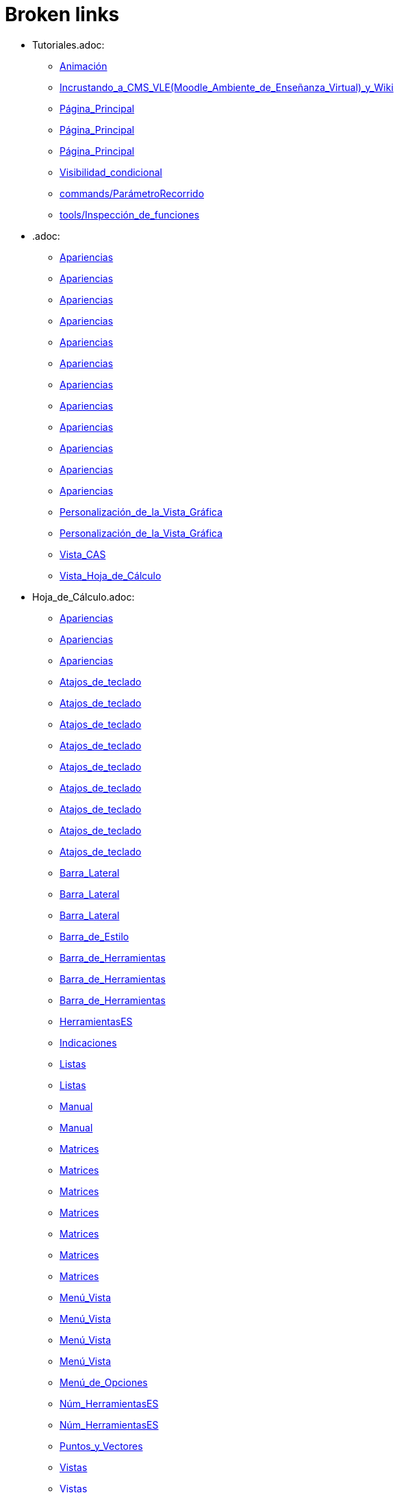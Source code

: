 = Broken links

* Tutoriales.adoc:
 
 ** xref:Animación.adoc[Animación]
 ** xref:Incrustando_a_CMS_VLE_(Moodle_Ambiente_de_Enseñanza_Virtual)_y_Wiki.adoc[Incrustando_a_CMS_VLE_(Moodle_Ambiente_de_Enseñanza_Virtual)_y_Wiki]
 ** xref:Página_Principal.adoc[Página_Principal]
 ** xref:Página_Principal.adoc[Página_Principal]
 ** xref:Página_Principal.adoc[Página_Principal]
 ** xref:Visibilidad_condicional.adoc[Visibilidad_condicional]
 ** xref:commands/ParámetroRecorrido.adoc[commands/ParámetroRecorrido]
 ** xref:tools/Inspección_de_funciones.adoc[tools/Inspección_de_funciones]
* .adoc:
 
 ** xref:Apariencias.adoc[Apariencias]
 ** xref:Apariencias.adoc[Apariencias]
 ** xref:Apariencias.adoc[Apariencias]
 ** xref:Apariencias.adoc[Apariencias]
 ** xref:Apariencias.adoc[Apariencias]
 ** xref:Apariencias.adoc[Apariencias]
 ** xref:Apariencias.adoc[Apariencias]
 ** xref:Apariencias.adoc[Apariencias]
 ** xref:Apariencias.adoc[Apariencias]
 ** xref:Apariencias.adoc[Apariencias]
 ** xref:Apariencias.adoc[Apariencias]
 ** xref:Apariencias.adoc[Apariencias]
 ** xref:Personalización_de_la_Vista_Gráfica.adoc[Personalización_de_la_Vista_Gráfica]
 ** xref:Personalización_de_la_Vista_Gráfica.adoc[Personalización_de_la_Vista_Gráfica]
 ** xref:Vista_CAS.adoc[Vista_CAS]
 ** xref:Vista_Hoja_de_Cálculo.adoc[Vista_Hoja_de_Cálculo]
* Hoja_de_Cálculo.adoc:
 
 ** xref:Apariencias.adoc[Apariencias]
 ** xref:Apariencias.adoc[Apariencias]
 ** xref:Apariencias.adoc[Apariencias]
 ** xref:Atajos_de_teclado.adoc[Atajos_de_teclado]
 ** xref:Atajos_de_teclado.adoc[Atajos_de_teclado]
 ** xref:Atajos_de_teclado.adoc[Atajos_de_teclado]
 ** xref:Atajos_de_teclado.adoc[Atajos_de_teclado]
 ** xref:Atajos_de_teclado.adoc[Atajos_de_teclado]
 ** xref:Atajos_de_teclado.adoc[Atajos_de_teclado]
 ** xref:Atajos_de_teclado.adoc[Atajos_de_teclado]
 ** xref:Atajos_de_teclado.adoc[Atajos_de_teclado]
 ** xref:Atajos_de_teclado.adoc[Atajos_de_teclado]
 ** xref:Barra_Lateral.adoc[Barra_Lateral]
 ** xref:Barra_Lateral.adoc[Barra_Lateral]
 ** xref:Barra_Lateral.adoc[Barra_Lateral]
 ** xref:Barra_de_Estilo.adoc[Barra_de_Estilo]
 ** xref:Barra_de_Herramientas.adoc[Barra_de_Herramientas]
 ** xref:Barra_de_Herramientas.adoc[Barra_de_Herramientas]
 ** xref:Barra_de_Herramientas.adoc[Barra_de_Herramientas]
 ** xref:HerramientasES.adoc[HerramientasES]
 ** xref:Indicaciones.adoc[Indicaciones]
 ** xref:Listas.adoc[Listas]
 ** xref:Listas.adoc[Listas]
 ** xref:Manual.adoc[Manual]
 ** xref:Manual.adoc[Manual]
 ** xref:Matrices.adoc[Matrices]
 ** xref:Matrices.adoc[Matrices]
 ** xref:Matrices.adoc[Matrices]
 ** xref:Matrices.adoc[Matrices]
 ** xref:Matrices.adoc[Matrices]
 ** xref:Matrices.adoc[Matrices]
 ** xref:Matrices.adoc[Matrices]
 ** xref:Menú_Vista.adoc[Menú_Vista]
 ** xref:Menú_Vista.adoc[Menú_Vista]
 ** xref:Menú_Vista.adoc[Menú_Vista]
 ** xref:Menú_Vista.adoc[Menú_Vista]
 ** xref:Menú_de_Opciones.adoc[Menú_de_Opciones]
 ** xref:Núm_HerramientasES.adoc[Núm_HerramientasES]
 ** xref:Núm_HerramientasES.adoc[Núm_HerramientasES]
 ** xref:Puntos_y_Vectores.adoc[Puntos_y_Vectores]
 ** xref:Vistas.adoc[Vistas]
 ** xref:Vistas.adoc[Vistas]
 ** xref:Vistas.adoc[Vistas]
 ** xref:commands/Celda.adoc[commands/Celda]
 ** xref:commands/Columna.adoc[commands/Columna]
 ** xref:commands/Comandos_de_Hoja_de_Cálculo.adoc[commands/Comandos_de_Hoja_de_Cálculo]
 ** xref:commands/Disposición.adoc[commands/Disposición]
 ** xref:commands/Fila.adoc[commands/Fila]
 ** xref:commands/IniciaGrabación.adoc[commands/IniciaGrabación]
 ** xref:commands/IniciaGrabación.adoc[commands/IniciaGrabación]
 ** xref:commands/Nombre.adoc[commands/Nombre]
 ** xref:commands/RangoCeldas.adoc[commands/RangoCeldas]
 ** xref:commands/RellenaCeldas.adoc[commands/RellenaCeldas]
 ** xref:commands/RellenaCeldas.adoc[commands/RellenaCeldas]
 ** xref:commands/RellenaColumna.adoc[commands/RellenaColumna]
 ** xref:commands/RellenaColumna.adoc[commands/RellenaColumna]
 ** xref:commands/RellenaColumna.adoc[commands/RellenaColumna]
 ** xref:commands/RellenaColumna.adoc[commands/RellenaColumna]
 ** xref:commands/RellenaFila.adoc[commands/RellenaFila]
 ** xref:commands/VistaActiva.adoc[commands/VistaActiva]
 ** xref:tools/Análisis_Multivariable.adoc[tools/Análisis_Multivariable]
 ** xref:tools/Análisis_de_Regresión_de_dos_variables.adoc[tools/Análisis_de_Regresión_de_dos_variables]
 ** xref:tools/Análisis_de_una_variable.adoc[tools/Análisis_de_una_variable]
 ** xref:tools/Lista.adoc[tools/Lista]
 ** xref:tools/Lista.adoc[tools/Lista]
 ** xref:tools/Lista.adoc[tools/Lista]
 ** xref:tools/Lista.adoc[tools/Lista]
 ** xref:tools/Lista.adoc[tools/Lista]
 ** xref:tools/Lista.adoc[tools/Lista]
 ** xref:tools/Lista.adoc[tools/Lista]
 ** xref:tools/Lista.adoc[tools/Lista]
 ** xref:tools/Matriz.adoc[tools/Matriz]
 ** xref:tools/Mínimo.adoc[tools/Mínimo]
 ** xref:tools/Registro_en_Hoja_de_Cálculo.adoc[tools/Registro_en_Hoja_de_Cálculo]
 ** xref:tools/Registro_en_Hoja_de_Cálculo.adoc[tools/Registro_en_Hoja_de_Cálculo]
 ** xref:tools/Registro_en_Hoja_de_Cálculo.adoc[tools/Registro_en_Hoja_de_Cálculo]
 ** xref:tools/Registro_en_Hoja_de_Cálculo.adoc[tools/Registro_en_Hoja_de_Cálculo]
 ** xref:tools/Tabla.adoc[tools/Tabla]
* tools/Cálculo_de_Probabilidades.adoc:
 
 ** xref:Apariencias.adoc[Apariencias]
 ** xref:Apariencias.adoc[Apariencias]
 ** xref:Barra_Lateral.adoc[Barra_Lateral]
 ** xref:Barra_Lateral.adoc[Barra_Lateral]
 ** xref:Barra_Lateral.adoc[Barra_Lateral]
* Perspectivas.adoc:
 
 ** xref:Barra_Lateral.adoc[Barra_Lateral]
 ** xref:Vista_3D.adoc[Vista_3D]
 ** xref:Vista_3D.adoc[Vista_3D]
 ** xref:Vista_Hoja_de_Cálculo.adoc[Vista_Hoja_de_Cálculo]
 ** xref:Vista_Hoja_de_Cálculo.adoc[Vista_Hoja_de_Cálculo]
 ** xref:tools/Rotación.adoc[tools/Rotación]
* Herramientas_CAS.adoc:
 
 ** xref:Barra_de_Herramientas.adoc[Barra_de_Herramientas]
 ** xref:Barra_de_Herramientas.adoc[Barra_de_Herramientas]
 ** xref:Barra_de_Herramientas.adoc[Barra_de_Herramientas]
 ** xref:Herramientas.adoc[Herramientas]
 ** xref:Herramientas.adoc[Herramientas]
 ** xref:Vista_CAS.adoc[Vista_CAS]
 ** xref:tools/Derivada.adoc[tools/Derivada]
 ** xref:tools/Derivada.adoc[tools/Derivada]
 ** xref:tools/Derivada.adoc[tools/Derivada]
 ** xref:tools/Derivada.adoc[tools/Derivada]
 ** xref:tools/Derivada.adoc[tools/Derivada]
 ** xref:tools/Factoriza.adoc[tools/Factoriza]
 ** xref:tools/Factoriza.adoc[tools/Factoriza]
 ** xref:tools/Factoriza.adoc[tools/Factoriza]
 ** xref:tools/Resolución_Numérica.adoc[tools/Resolución_Numérica]
 ** xref:tools/Resolución_Numérica.adoc[tools/Resolución_Numérica]
 ** xref:tools/Resolución_Numérica.adoc[tools/Resolución_Numérica]
 ** xref:tools/Resolución_Numérica.adoc[tools/Resolución_Numérica]
 ** xref:tools/Resolución_Numérica.adoc[tools/Resolución_Numérica]
 ** xref:tools/Resolución_Numérica.adoc[tools/Resolución_Numérica]
 ** xref:tools/Resolución_Numérica.adoc[tools/Resolución_Numérica]
 ** xref:tools/Resuelve.adoc[tools/Resuelve]
 ** xref:tools/Resuelve.adoc[tools/Resuelve]
 ** xref:tools/Resuelve.adoc[tools/Resuelve]
 ** xref:tools/Resuelve.adoc[tools/Resuelve]
 ** xref:tools/Resuelve.adoc[tools/Resuelve]
 ** xref:tools/Resuelve.adoc[tools/Resuelve]
 ** xref:tools/Sustituye.adoc[tools/Sustituye]
 ** xref:tools/Sustituye.adoc[tools/Sustituye]
 ** xref:tools/Sustituye.adoc[tools/Sustituye]
 ** xref:tools/Sustituye.adoc[tools/Sustituye]
 ** xref:tools/Sustituye.adoc[tools/Sustituye]
 ** xref:tools/Sustituye.adoc[tools/Sustituye]
 ** xref:tools/Sustituye.adoc[tools/Sustituye]
 ** xref:tools/Sustituye.adoc[tools/Sustituye]
 ** xref:tools/Sustituye.adoc[tools/Sustituye]
 ** xref:tools/Sustituye.adoc[tools/Sustituye]
 ** xref:tools/Sustituye.adoc[tools/Sustituye]
 ** xref:tools/Sustituye.adoc[tools/Sustituye]
 ** xref:tools/Valor_Numérico.adoc[tools/Valor_Numérico]
 ** xref:tools/Valor_Numérico.adoc[tools/Valor_Numérico]
 ** xref:tools/Valor_Numérico.adoc[tools/Valor_Numérico]
 ** xref:tools/Valor_Numérico.adoc[tools/Valor_Numérico]
 ** xref:tools/Valor_Numérico.adoc[tools/Valor_Numérico]
 ** xref:tools/Valor_Numérico.adoc[tools/Valor_Numérico]
 ** xref:tools/Valor_Numérico.adoc[tools/Valor_Numérico]
* Herramientas_3D.adoc:
 
 ** xref:Barra_de_Herramientas.adoc[Barra_de_Herramientas]
 ** xref:Barra_de_Herramientas.adoc[Barra_de_Herramientas]
 ** xref:Barra_de_Herramientas.adoc[Barra_de_Herramientas]
 ** xref:Herramientas.adoc[Herramientas]
 ** xref:Herramientas.adoc[Herramientas]
 ** xref:Herramientas_3D_a_libro.adoc[Herramientas_3D_a_libro]
 ** xref:Núm_HerramientasES.adoc[Núm_HerramientasES]
 ** xref:Vista_3D.adoc[Vista_3D]
 ** xref:Vista_3D.adoc[Vista_3D]
 ** xref:Vista_3D.adoc[Vista_3D]
 ** xref:Vista_3D.adoc[Vista_3D]
 ** xref:Vista_3D.adoc[Vista_3D]
 ** xref:Vista_3D.adoc[Vista_3D]
 ** xref:Vista_3D.adoc[Vista_3D]
 ** xref:tools/Cilindro.adoc[tools/Cilindro]
 ** xref:tools/Cilindro.adoc[tools/Cilindro]
 ** xref:tools/Cilindro.adoc[tools/Cilindro]
 ** xref:tools/Cono.adoc[tools/Cono]
 ** xref:tools/Cono.adoc[tools/Cono]
 ** xref:tools/Cono.adoc[tools/Cono]
 ** xref:tools/Pirámide.adoc[tools/Pirámide]
 ** xref:tools/Pirámide_o_Cono_desde_su_base.adoc[tools/Pirámide_o_Cono_desde_su_base]
 ** xref:tools/Pirámide_o_Cono_desde_su_base.adoc[tools/Pirámide_o_Cono_desde_su_base]
 ** xref:tools/Plano.adoc[tools/Plano]
 ** xref:tools/Plano.adoc[tools/Plano]
 ** xref:tools/Plano.adoc[tools/Plano]
 ** xref:tools/Plano_paralelo.adoc[tools/Plano_paralelo]
 ** xref:tools/Plano_paralelo.adoc[tools/Plano_paralelo]
 ** xref:tools/Plano_paralelo.adoc[tools/Plano_paralelo]
 ** xref:tools/Plano_perpendicular.adoc[tools/Plano_perpendicular]
 ** xref:tools/Plano_perpendicular.adoc[tools/Plano_perpendicular]
 ** xref:tools/Plano_perpendicular.adoc[tools/Plano_perpendicular]
 ** xref:tools/Plano_perpendicular.adoc[tools/Plano_perpendicular]
 ** xref:tools/Plano_perpendicular.adoc[tools/Plano_perpendicular]
 ** xref:tools/Plano_por_tres_puntos.adoc[tools/Plano_por_tres_puntos]
 ** xref:tools/Plano_por_tres_puntos.adoc[tools/Plano_por_tres_puntos]
 ** xref:tools/Plano_por_tres_puntos.adoc[tools/Plano_por_tres_puntos]
 ** xref:tools/Plano_por_tres_puntos.adoc[tools/Plano_por_tres_puntos]
 ** xref:tools/Prisma.adoc[tools/Prisma]
 ** xref:tools/Prisma.adoc[tools/Prisma]
 ** xref:tools/Prisma_o_Cilindro_desde_su_base.adoc[tools/Prisma_o_Cilindro_desde_su_base]
 ** xref:tools/Prisma_o_Cilindro_desde_su_base.adoc[tools/Prisma_o_Cilindro_desde_su_base]
 ** xref:tools/Prisma_o_Cilindro_desde_su_base.adoc[tools/Prisma_o_Cilindro_desde_su_base]
 ** xref:tools/Rota_la_Vista_Gráfica_3D.adoc[tools/Rota_la_Vista_Gráfica_3D]
 ** xref:tools/Rota_la_Vista_Gráfica_3D.adoc[tools/Rota_la_Vista_Gráfica_3D]
 ** xref:tools/Rota_la_Vista_Gráfica_3D.adoc[tools/Rota_la_Vista_Gráfica_3D]
 ** xref:tools/Rotación.adoc[tools/Rotación]
 ** xref:tools/Simetría_Axial.adoc[tools/Simetría_Axial]
 ** xref:tools/Simetría_Central.adoc[tools/Simetría_Central]
 ** xref:tools/Tetraedro_regular.adoc[tools/Tetraedro_regular]
 ** xref:tools/Tetraedro_regular.adoc[tools/Tetraedro_regular]
* Exporta_como_página_web_(html).adoc:
 
 ** xref:Barra_de_Herramientas.adoc[Barra_de_Herramientas]
 ** xref:Cuadro_de_Exportación.adoc[Cuadro_de_Exportación]
 ** xref:Cuadro_de_Exportación.adoc[Cuadro_de_Exportación]
 ** xref:Cuadro_de_Exportación.adoc[Cuadro_de_Exportación]
* HerramientasESNúm.adoc:
 
 ** xref:Barra_de_Herramientas.adoc[Barra_de_Herramientas]
* Desplazamientos.adoc:
 
 ** xref:Cambio_de_valores.adoc[Cambio_de_valores]
 ** xref:Cuadro_de_Redefinición.adoc[Cuadro_de_Redefinición]
 ** xref:Imágenes.adoc[Imágenes]
 ** xref:Imágenes.adoc[Imágenes]
 ** xref:commands/CoordenadasDinámicas.adoc[commands/CoordenadasDinámicas]
 ** xref:tools/Gira_en_torno_a_un_Punto.adoc[tools/Gira_en_torno_a_un_Punto]
 ** xref:tools/Imagen.adoc[tools/Imagen]
 ** xref:tools/Registro_en_Hoja_de_Cálculo.adoc[tools/Registro_en_Hoja_de_Cálculo]
 ** xref:tools/Registro_en_Hoja_de_Cálculo.adoc[tools/Registro_en_Hoja_de_Cálculo]
* Herramienta_Deslizador.adoc:
 
 ** xref:Colores_Dinámicos.adoc[Colores_Dinámicos]
* Envío_a_GeoGebra.adoc:
 
 ** xref:Cuadro_de_Exportación.adoc[Cuadro_de_Exportación]
 ** xref:Cuadro_de_Exportación.adoc[Cuadro_de_Exportación]
 ** xref:Cuadro_de_Exportación.adoc[Cuadro_de_Exportación]
 ** xref:GeoGebra.adoc[GeoGebra]
* Menú_Contextual.adoc:
 
 ** xref:Cuadro_de_Propiedades.adoc[Cuadro_de_Propiedades]
 ** xref:Personalización_de_la_Vista_Gráfica.adoc[Personalización_de_la_Vista_Gráfica]
 ** xref:Protocolo_de_Construcción.adoc[Protocolo_de_Construcción]
 ** xref:Vista_Hoja_de_Cálculo.adoc[Vista_Hoja_de_Cálculo]
 ** xref:tools/Registro_en_Hoja_de_Cálculo.adoc[tools/Registro_en_Hoja_de_Cálculo]
* Selección_de_Objetos.adoc:
 
 ** xref:Cuadro_de_Propiedades.adoc[Cuadro_de_Propiedades]
* Exportando_Gráficos.adoc:
 
 ** xref:Cuadros_de_Diálogo.adoc[Cuadros_de_Diálogo]
 ** xref:Exportar_a_LaTeX_PGF_PSTricks_y_Asymptote.adoc[Exportar_a_LaTeX_PGF_PSTricks_y_Asymptote]
 ** xref:Imágenes.adoc[Imágenes]
 ** xref:Imágenes.adoc[Imágenes]
 ** xref:Menú_Archivo.adoc[Menú_Archivo]
 ** xref:Protocolo_de_Construcción.adoc[Protocolo_de_Construcción]
* Opciones_de_Impresión.adoc:
 
 ** xref:Cuadros_de_Diálogo.adoc[Cuadros_de_Diálogo]
 ** xref:Menú_Archivo.adoc[Menú_Archivo]
* Aplica_Molde.adoc:
 
 ** xref:Cuadros_de_Diálogo.adoc[Cuadros_de_Diálogo]
 ** xref:Menú_Archivo.adoc[Menú_Archivo]
 ** xref:Menú_Archivo.adoc[Menú_Archivo]
* Nombrando_Objetos.adoc:
 
 ** xref:Etiquetas_y_rótulos.adoc[Etiquetas_y_rótulos]
 ** xref:Objetos.adoc[Objetos]
 ** xref:Objetos_Generales.adoc[Objetos_Generales]
* Exporta_a_LaTeX_PGF_PSTricks_y_Asymptote.adoc:
 
 ** xref:Exportar_Gráficos.adoc[Exportar_Gráficos]
 ** xref:Menú_Archivo.adoc[Menú_Archivo]
* Barra_de_herramientas.adoc:
 
 ** xref:Herramientas.adoc[Herramientas]
 ** xref:Herramientas.adoc[Herramientas]
 ** xref:Herramientas.adoc[Herramientas]
 ** xref:Herramientas.adoc[Herramientas]
 ** xref:Herramientas.adoc[Herramientas]
 ** xref:tools/Herramientas_de_Objetos_de_acción.adoc[tools/Herramientas_de_Objetos_de_acción]
* Herramientas_Propias.adoc:
 
 ** xref:Herramientas.adoc[Herramientas]
 ** xref:Herramientas_Gráficas.adoc[Herramientas_Gráficas]
 ** xref:Núm_HerramientasES.adoc[Núm_HerramientasES]
 ** xref:Núm_HerramientasES.adoc[Núm_HerramientasES]
 ** xref:tools/Herramientas_3D.adoc[tools/Herramientas_3D]
 ** xref:tools/Herramientas_de_Hoja_de_Cálculo.adoc[tools/Herramientas_de_Hoja_de_Cálculo]
* tools/Perpendicular.adoc:
 
 ** xref:HerramientasES.adoc[HerramientasES]
 ** xref:HerramientasES.adoc[HerramientasES]
 ** xref:Herramientas_Gráficas.adoc[Herramientas_Gráficas]
 ** xref:Herramientas_Gráficas.adoc[Herramientas_Gráficas]
 ** xref:Núm_HerramientasES.adoc[Núm_HerramientasES]
 ** xref:Núm_HerramientasES.adoc[Núm_HerramientasES]
 ** xref:Núm_HerramientasES.adoc[Núm_HerramientasES]
 ** xref:Núm_HerramientasES.adoc[Núm_HerramientasES]
 ** xref:Núm_HerramientasES.adoc[Núm_HerramientasES]
 ** xref:Núm_HerramientasES.adoc[Núm_HerramientasES]
 ** xref:Núm_HerramientasES.adoc[Núm_HerramientasES]
 ** xref:commands/Perpendicular.adoc[commands/Perpendicular]
 ** xref:tools/Ajuste_lineal.adoc[tools/Ajuste_lineal]
 ** xref:tools/Bisectriz.adoc[tools/Bisectriz]
 ** xref:tools/Herramientas_3D.adoc[tools/Herramientas_3D]
 ** xref:tools/Herramientas_3D.adoc[tools/Herramientas_3D]
 ** xref:tools/Lugar_geométrico.adoc[tools/Lugar_geométrico]
 ** xref:tools/Mediatriz.adoc[tools/Mediatriz]
 ** xref:tools/Polar_o_Conjugado.adoc[tools/Polar_o_Conjugado]
 ** xref:tools/Recta_paralela.adoc[tools/Recta_paralela]
 ** xref:tools/Tangentes.adoc[tools/Tangentes]
* tools/Paralela.adoc:
 
 ** xref:HerramientasES.adoc[HerramientasES]
 ** xref:HerramientasES.adoc[HerramientasES]
 ** xref:Herramientas_Gráficas.adoc[Herramientas_Gráficas]
 ** xref:Herramientas_Gráficas.adoc[Herramientas_Gráficas]
 ** xref:Núm_HerramientasES.adoc[Núm_HerramientasES]
 ** xref:Núm_HerramientasES.adoc[Núm_HerramientasES]
 ** xref:Núm_HerramientasES.adoc[Núm_HerramientasES]
 ** xref:Núm_HerramientasES.adoc[Núm_HerramientasES]
 ** xref:Núm_HerramientasES.adoc[Núm_HerramientasES]
 ** xref:Núm_HerramientasES.adoc[Núm_HerramientasES]
 ** xref:Núm_HerramientasES.adoc[Núm_HerramientasES]
 ** xref:commands/Recta.adoc[commands/Recta]
 ** xref:tools/Herramientas_3D.adoc[tools/Herramientas_3D]
 ** xref:tools/Herramientas_3D.adoc[tools/Herramientas_3D]
* tools/Punto_(des)vinculado.adoc:
 
 ** xref:HerramientasES.adoc[HerramientasES]
 ** xref:HerramientasES.adoc[HerramientasES]
 ** xref:Núm_HerramientasES.adoc[Núm_HerramientasES]
 ** xref:Núm_HerramientasES.adoc[Núm_HerramientasES]
 ** xref:Núm_HerramientasES.adoc[Núm_HerramientasES]
 ** xref:Núm_HerramientasES.adoc[Núm_HerramientasES]
 ** xref:Núm_HerramientasES.adoc[Núm_HerramientasES]
 ** xref:Núm_HerramientasES.adoc[Núm_HerramientasES]
 ** xref:Núm_HerramientasES.adoc[Núm_HerramientasES]
 ** xref:Objetos_Geométricos.adoc[Objetos_Geométricos]
* tools/Número_complejo.adoc:
 
 ** xref:HerramientasES.adoc[HerramientasES]
 ** xref:Núm_HerramientasES.adoc[Núm_HerramientasES]
 ** xref:Núm_HerramientasES.adoc[Núm_HerramientasES]
 ** xref:Núm_HerramientasES.adoc[Núm_HerramientasES]
 ** xref:Núm_HerramientasES.adoc[Núm_HerramientasES]
* tools/Lugar_Geométrico.adoc:
 
 ** xref:HerramientasES.adoc[HerramientasES]
 ** xref:HerramientasES.adoc[HerramientasES]
 ** xref:Herramientas_Gráficas.adoc[Herramientas_Gráficas]
 ** xref:Herramientas_Gráficas.adoc[Herramientas_Gráficas]
 ** xref:Lugar_Geométrico.adoc[Lugar_Geométrico]
 ** xref:Lugar_Geométrico.adoc[Lugar_Geométrico]
 ** xref:Lugar_Geométrico.adoc[Lugar_Geométrico]
 ** xref:Lugar_Geométrico.adoc[Lugar_Geométrico]
 ** xref:Núm_HerramientasES.adoc[Núm_HerramientasES]
 ** xref:Núm_HerramientasES.adoc[Núm_HerramientasES]
 ** xref:Núm_HerramientasES.adoc[Núm_HerramientasES]
 ** xref:Núm_HerramientasES.adoc[Núm_HerramientasES]
 ** xref:Núm_HerramientasES.adoc[Núm_HerramientasES]
 ** xref:Núm_HerramientasES.adoc[Núm_HerramientasES]
 ** xref:Núm_HerramientasES.adoc[Núm_HerramientasES]
 ** xref:commands/Delaunay.adoc[commands/Delaunay]
 ** xref:commands/Delaunay.adoc[commands/Delaunay]
 ** xref:commands/LugarGeométrico.adoc[commands/LugarGeométrico]
 ** xref:commands/LugarGeométrico.adoc[commands/LugarGeométrico]
 ** xref:tools/Herramientas_3D.adoc[tools/Herramientas_3D]
 ** xref:tools/Herramientas_3D.adoc[tools/Herramientas_3D]
* tools/Casilla_de_Control.adoc:
 
 ** xref:HerramientasES.adoc[HerramientasES]
 ** xref:Herramientas_Gráficas.adoc[Herramientas_Gráficas]
 ** xref:Herramientas_Gráficas.adoc[Herramientas_Gráficas]
 ** xref:InterAcciones.adoc[InterAcciones]
 ** xref:InterAcciones.adoc[InterAcciones]
 ** xref:Núm_HerramientasES.adoc[Núm_HerramientasES]
 ** xref:Núm_HerramientasES.adoc[Núm_HerramientasES]
 ** xref:Núm_HerramientasES.adoc[Núm_HerramientasES]
 ** xref:Núm_HerramientasES.adoc[Núm_HerramientasES]
 ** xref:Objetos_de_Acción.adoc[Objetos_de_Acción]
 ** xref:Objetos_de_Acción.adoc[Objetos_de_Acción]
 ** xref:Personalización_de_la_Vista_Gráfica.adoc[Personalización_de_la_Vista_Gráfica]
 ** xref:Personalización_de_la_Vista_Gráfica.adoc[Personalización_de_la_Vista_Gráfica]
 ** xref:Propiedades_de_Objeto.adoc[Propiedades_de_Objeto]
 ** xref:Propiedades_de_Objeto.adoc[Propiedades_de_Objeto]
 ** xref:Valores_lógicos.adoc[Valores_lógicos]
 ** xref:Valores_lógicos.adoc[Valores_lógicos]
 ** xref:Visibilidad_condicional.adoc[Visibilidad_condicional]
 ** xref:tools/Herramientas_3D.adoc[tools/Herramientas_3D]
 ** xref:tools/Herramientas_3D.adoc[tools/Herramientas_3D]
* tools/Casilla_de_Entrada.adoc:
 
 ** xref:HerramientasES.adoc[HerramientasES]
 ** xref:Herramientas_Gráficas.adoc[Herramientas_Gráficas]
 ** xref:Herramientas_Gráficas.adoc[Herramientas_Gráficas]
 ** xref:InterAcciones.adoc[InterAcciones]
 ** xref:InterAcciones.adoc[InterAcciones]
 ** xref:Núm_HerramientasES.adoc[Núm_HerramientasES]
 ** xref:Núm_HerramientasES.adoc[Núm_HerramientasES]
 ** xref:Núm_HerramientasES.adoc[Núm_HerramientasES]
 ** xref:Núm_HerramientasES.adoc[Núm_HerramientasES]
 ** xref:Objetos_de_Acción.adoc[Objetos_de_Acción]
 ** xref:Objetos_de_Acción.adoc[Objetos_de_Acción]
 ** xref:commands/CasillaEntrada.adoc[commands/CasillaEntrada]
 ** xref:commands/CasillaEntrada.adoc[commands/CasillaEntrada]
 ** xref:tools/Herramientas_3D.adoc[tools/Herramientas_3D]
 ** xref:tools/Herramientas_3D.adoc[tools/Herramientas_3D]
* Notas_Lanzamiento_de_GeoGebra_5_0.adoc:
 
 ** xref:HerramientasES.adoc[HerramientasES]
 ** xref:tools/Cilindro.adoc[tools/Cilindro]
 ** xref:tools/Cono.adoc[tools/Cono]
 ** xref:tools/Pirámide.adoc[tools/Pirámide]
 ** xref:tools/Pirámide_o_Cono_desde_su_base.adoc[tools/Pirámide_o_Cono_desde_su_base]
 ** xref:tools/Plano.adoc[tools/Plano]
 ** xref:tools/Plano_paralelo.adoc[tools/Plano_paralelo]
 ** xref:tools/Plano_perpendicular.adoc[tools/Plano_perpendicular]
 ** xref:tools/Plano_por_tres_puntos.adoc[tools/Plano_por_tres_puntos]
 ** xref:tools/Prisma.adoc[tools/Prisma]
 ** xref:tools/Prisma_o_Cilindro_desde_su_base.adoc[tools/Prisma_o_Cilindro_desde_su_base]
 ** xref:tools/Rotación.adoc[tools/Rotación]
 ** xref:tools/Tetraedro_regular.adoc[tools/Tetraedro_regular]
* Gráfica_3D.adoc:
 
 ** xref:HerramientasES.adoc[HerramientasES]
 ** xref:Núm_HerramientasES.adoc[Núm_HerramientasES]
* BOD.adoc:
 
 ** xref:HerramientasES.adoc[HerramientasES]
 ** xref:HerramientasES.adoc[HerramientasES]
 ** xref:HerramientasES.adoc[HerramientasES]
 ** xref:HerramientasES.adoc[HerramientasES]
 ** xref:HerramientasES.adoc[HerramientasES]
 ** xref:HerramientasES.adoc[HerramientasES]
 ** xref:HerramientasES.adoc[HerramientasES]
 ** xref:HerramientasES.adoc[HerramientasES]
 ** xref:HerramientasES.adoc[HerramientasES]
 ** xref:HerramientasES.adoc[HerramientasES]
 ** xref:HerramientasES.adoc[HerramientasES]
 ** xref:HerramientasES.adoc[HerramientasES]
 ** xref:HerramientasES.adoc[HerramientasES]
 ** xref:HerramientasES.adoc[HerramientasES]
 ** xref:HerramientasES.adoc[HerramientasES]
 ** xref:HerramientasES.adoc[HerramientasES]
 ** xref:HerramientasES.adoc[HerramientasES]
 ** xref:HerramientasES.adoc[HerramientasES]
 ** xref:HerramientasES.adoc[HerramientasES]
 ** xref:HerramientasES.adoc[HerramientasES]
 ** xref:HerramientasES.adoc[HerramientasES]
 ** xref:HerramientasES.adoc[HerramientasES]
 ** xref:HerramientasES.adoc[HerramientasES]
 ** xref:HerramientasES.adoc[HerramientasES]
 ** xref:HerramientasES.adoc[HerramientasES]
 ** xref:tools/Ajuste_lineal.adoc[tools/Ajuste_lineal]
 ** xref:tools/Bisectriz.adoc[tools/Bisectriz]
 ** xref:tools/Circunferencia_por_tres_puntos.adoc[tools/Circunferencia_por_tres_puntos]
 ** xref:tools/Imagen.adoc[tools/Imagen]
 ** xref:tools/Imagen.adoc[tools/Imagen]
 ** xref:tools/Mediatriz.adoc[tools/Mediatriz]
 ** xref:tools/Mostrar_Ocultar_objeto.adoc[tools/Mostrar_Ocultar_objeto]
 ** xref:tools/Mínimo.adoc[tools/Mínimo]
 ** xref:tools/Prisma.adoc[tools/Prisma]
 ** xref:tools/Recta_perpendicular.adoc[tools/Recta_perpendicular]
 ** xref:tools/Relación.adoc[tools/Relación]
* Rótulos_y_Subtítulos.adoc:
 
 ** xref:Indicaciones.adoc[Indicaciones]
 ** xref:Objetos.adoc[Objetos]
 ** xref:commands/Botón.adoc[commands/Botón]
 ** xref:commands/CasillaControl.adoc[commands/CasillaControl]
 ** xref:commands/Rótulo.adoc[commands/Rótulo]
 ** xref:commands/Selecciona.adoc[commands/Selecciona]
 ** xref:tools/Botón.adoc[tools/Botón]
 ** xref:tools/Casilla_de_entrada.adoc[tools/Casilla_de_entrada]
* Valores_Lógicos.adoc:
 
 ** xref:Intervalos.adoc[Intervalos]
 ** xref:Objetos_Generales.adoc[Objetos_Generales]
 ** xref:Operadores_y_Funciones_Predefinidas.adoc[Operadores_y_Funciones_Predefinidas]
 ** xref:Visibilidad_condicional.adoc[Visibilidad_condicional]
 ** xref:Visibilidad_condicional.adoc[Visibilidad_condicional]
 ** xref:commands/Demuestra.adoc[commands/Demuestra]
 ** xref:commands/Demuestra.adoc[commands/Demuestra]
 ** xref:commands/DemuestraDetalles.adoc[commands/DemuestraDetalles]
 ** xref:commands/DemuestraDetalles.adoc[commands/DemuestraDetalles]
 ** xref:tools/Casilla_de_verificación.adoc[tools/Casilla_de_verificación]
 ** xref:tools/Casilla_de_verificación.adoc[tools/Casilla_de_verificación]
* Trazados.adoc:
 
 ** xref:Lugar_Geométrico.adoc[Lugar_Geométrico]
 ** xref:commands/Delaunay.adoc[commands/Delaunay]
 ** xref:tools/Lugar_geométrico.adoc[tools/Lugar_geométrico]
 ** xref:tools/Lugar_geométrico.adoc[tools/Lugar_geométrico]
 ** xref:tools/Recta_paralela.adoc[tools/Recta_paralela]
 ** xref:tools/Recta_perpendicular.adoc[tools/Recta_perpendicular]
 ** xref:tools/Recta_perpendicular.adoc[tools/Recta_perpendicular]
 ** xref:tools/Tangentes.adoc[tools/Tangentes]
* Teclas_de_Atajos.adoc:
 
 ** xref:Manual.adoc[Manual]
 ** xref:Números_y_Ángulos.adoc[Números_y_Ángulos]
 ** xref:Personalización_de_la_Vista_Gráfica.adoc[Personalización_de_la_Vista_Gráfica]
 ** xref:Vista_Hoja_de_Cálculo.adoc[Vista_Hoja_de_Cálculo]
* Tutoriales_para_Expertos.adoc:
 
 ** xref:Manual.adoc[Manual]
* Tutoriales_de_Administración.adoc:
 
 ** xref:Manual.adoc[Manual]
* Referencias_de_Programación.adoc:
 
 ** xref:Manual.adoc[Manual]
* Compatibilidad.adoc:
 
 ** xref:Manual.adoc[Manual]
* Líneas_y_Ejes.adoc:
 
 ** xref:Nombres_de_objetos.adoc[Nombres_de_objetos]
 ** xref:Objetos_Geométricos.adoc[Objetos_Geométricos]
 ** xref:Personalización_de_la_Vista_Gráfica.adoc[Personalización_de_la_Vista_Gráfica]
 ** xref:Personalización_de_la_Vista_Gráfica.adoc[Personalización_de_la_Vista_Gráfica]
 ** xref:commands/Extremo.adoc[commands/Extremo]
 ** xref:commands/RazónEjes.adoc[commands/RazónEjes]
 ** xref:commands/RazónEjes.adoc[commands/RazónEjes]
 ** xref:commands/RazónEjes.adoc[commands/RazónEjes]
 ** xref:commands/RazónEjes.adoc[commands/RazónEjes]
 ** xref:commands/TortugaAvanza.adoc[commands/TortugaAvanza]
* Secciones_cónicas.adoc:
 
 ** xref:Nombres_de_objetos.adoc[Nombres_de_objetos]
 ** xref:Objetos_Geométricos.adoc[Objetos_Geométricos]
 ** xref:Objetos_Geométricos.adoc[Objetos_Geométricos]
 ** xref:tools/Polar_o_Conjugado.adoc[tools/Polar_o_Conjugado]
 ** xref:tools/Polar_o_Conjugado.adoc[tools/Polar_o_Conjugado]
 ** xref:tools/Polar_o_Conjugado.adoc[tools/Polar_o_Conjugado]
 ** xref:tools/Polar_o_Conjugado.adoc[tools/Polar_o_Conjugado]
 ** xref:tools/Polar_o_Conjugado.adoc[tools/Polar_o_Conjugado]
 ** xref:tools/Polar_o_Conjugado.adoc[tools/Polar_o_Conjugado]
 ** xref:tools/Polar_o_Conjugado.adoc[tools/Polar_o_Conjugado]
 ** xref:tools/Punto_en_Objeto.adoc[tools/Punto_en_Objeto]
 ** xref:tools/Tangentes.adoc[tools/Tangentes]
* Etiquetas_y_Rótulos.adoc:
 
 ** xref:Nombres_de_objetos.adoc[Nombres_de_objetos]
* tools/Análisis_Regresión_Dos_Variables.adoc:
 
 ** xref:Núm_HerramientasES.adoc[Núm_HerramientasES]
 ** xref:Núm_HerramientasES.adoc[Núm_HerramientasES]
* Cambio_de_valor.adoc:
 
 ** xref:Objetos.adoc[Objetos]
* Programa_(guion_scripting).adoc:
 
 ** xref:Objetos.adoc[Objetos]
 ** xref:Objetos_Generales.adoc[Objetos_Generales]
 ** xref:tools/Botón.adoc[tools/Botón]
* Función_Real.adoc:
 
 ** xref:Operadores_y_Funciones_Predefinidas.adoc[Operadores_y_Funciones_Predefinidas]
* Función_Imaginaria.adoc:
 
 ** xref:Operadores_y_Funciones_Predefinidas.adoc[Operadores_y_Funciones_Predefinidas]
* Números_Complejos.adoc:
 
 ** xref:Puntos_y_Vectores.adoc[Puntos_y_Vectores]
* Cónicas.adoc:
 
 ** xref:Secciones_Cónicas.adoc[Secciones_Cónicas]
 ** xref:tools/Cónica_por_cinco_puntos.adoc[tools/Cónica_por_cinco_puntos]
 ** xref:tools/Elipse.adoc[tools/Elipse]
 ** xref:tools/Elipse.adoc[tools/Elipse]
 ** xref:tools/Parábola.adoc[tools/Parábola]
 ** xref:tools/Parábola.adoc[tools/Parábola]
* Campo_de_Entrada.adoc:
 
 ** xref:Vista_3D.adoc[Vista_3D]
 ** xref:Vista_Algebraica.adoc[Vista_Algebraica]
* Vista_de_Hoja_de_Cálculo.adoc:
 
 ** xref:Vista_Hoja_de_Cálculo.adoc[Vista_Hoja_de_Cálculo]
 ** xref:Vista_Hoja_de_Cálculo.adoc[Vista_Hoja_de_Cálculo]
 ** xref:Vista_Hoja_de_Cálculo.adoc[Vista_Hoja_de_Cálculo]
 ** xref:Vista_Hoja_de_Cálculo.adoc[Vista_Hoja_de_Cálculo]
 ** xref:Vista_Hoja_de_Cálculo.adoc[Vista_Hoja_de_Cálculo]
 ** xref:Vista_Hoja_de_Cálculo.adoc[Vista_Hoja_de_Cálculo]
 ** xref:Vista_Hoja_de_Cálculo.adoc[Vista_Hoja_de_Cálculo]
 ** xref:Vista_Hoja_de_Cálculo.adoc[Vista_Hoja_de_Cálculo]
 ** xref:Vista_Hoja_de_Cálculo.adoc[Vista_Hoja_de_Cálculo]
 ** xref:Vista_Hoja_de_Cálculo.adoc[Vista_Hoja_de_Cálculo]
 ** xref:commands/Disposición.adoc[commands/Disposición]
 ** xref:commands/Disposición.adoc[commands/Disposición]
 ** xref:commands/Disposición.adoc[commands/Disposición]
 ** xref:commands/Disposición.adoc[commands/Disposición]
 ** xref:commands/Disposición.adoc[commands/Disposición]
 ** xref:commands/Disposición.adoc[commands/Disposición]
 ** xref:tools/Herramientas_de_Hoja_de_Cálculo.adoc[tools/Herramientas_de_Hoja_de_Cálculo]
 ** xref:tools/Herramientas_de_Hoja_de_Cálculo.adoc[tools/Herramientas_de_Hoja_de_Cálculo]
 ** xref:tools/Lista_de_puntos.adoc[tools/Lista_de_puntos]
 ** xref:tools/Lista_de_puntos.adoc[tools/Lista_de_puntos]
* Botones.adoc:
 
 ** xref:Vista_Hoja_de_Cálculo.adoc[Vista_Hoja_de_Cálculo]
 ** xref:tools/Botón.adoc[tools/Botón]
* s_index_php?title=Comando_CierreConvexo_redirect=no.adoc:
 
 ** xref:commands/Cierre.adoc[commands/Cierre]
* commands/de.adoc:
 
 ** xref:commands/Comandos_de_Estadística.adoc[commands/Comandos_de_Estadística]
* commands/media.adoc:
 
 ** xref:commands/Comandos_de_Estadística.adoc[commands/Comandos_de_Estadística]
* Calculadora_de_Probabilidades.adoc:
 
 ** xref:commands/Comandos_de_Estadística.adoc[commands/Comandos_de_Estadística]
* CAS_View.adoc:
 
 ** xref:commands/Comandos_geométricos_compatibles_con_la_Vista_CAS.adoc[commands/Comandos_geométricos_compatibles_con_la_Vista_CAS]
* tools/Evaluate.adoc:
 
 ** xref:commands/Comandos_geométricos_compatibles_con_la_Vista_CAS.adoc[commands/Comandos_geométricos_compatibles_con_la_Vista_CAS]
 ** xref:commands/Comandos_geométricos_compatibles_con_la_Vista_CAS.adoc[commands/Comandos_geométricos_compatibles_con_la_Vista_CAS]
* tools/Numeric.adoc:
 
 ** xref:commands/Comandos_geométricos_compatibles_con_la_Vista_CAS.adoc[commands/Comandos_geométricos_compatibles_con_la_Vista_CAS]
 ** xref:commands/Comandos_geométricos_compatibles_con_la_Vista_CAS.adoc[commands/Comandos_geométricos_compatibles_con_la_Vista_CAS]
* Sobre_LaTeX_medidas_de_fuentes_cajas_de_color_y_matemática_.adoc:
 
 ** xref:commands/FórmulaTexto.adoc[commands/FórmulaTexto]
* commands/GCD.adoc:
 
 ** xref:commands/MCDAmpliado.adoc[commands/MCDAmpliado]
* Preparativos_de_la_Vista_Gráfica.adoc:
 
 ** xref:commands/PasoEjeX.adoc[commands/PasoEjeX]
 ** xref:commands/PasoEjeY.adoc[commands/PasoEjeY]
 ** xref:tools/Alejar.adoc[tools/Alejar]
 ** xref:tools/Aproximar.adoc[tools/Aproximar]
* s_index_php?title=Comando_Relleno_redirect=no.adoc:
 
 ** xref:commands/Sombreado.adoc[commands/Sombreado]
* Generales.adoc:
 
 ** xref:tools/Alejar.adoc[tools/Alejar]
 ** xref:tools/Aproximar.adoc[tools/Aproximar]
 ** xref:tools/Copiar_estilo_visual.adoc[tools/Copiar_estilo_visual]
 ** xref:tools/Eliminar.adoc[tools/Eliminar]
* Circunferencias_y_Arcos.adoc:
 
 ** xref:tools/Arco_Tres_Puntos.adoc[tools/Arco_Tres_Puntos]
 ** xref:tools/Arco_Tres_Puntos.adoc[tools/Arco_Tres_Puntos]
 ** xref:tools/Arco_de_Circunferencia.adoc[tools/Arco_de_Circunferencia]
 ** xref:tools/Circunferencia_(centro_radio).adoc[tools/Circunferencia_(centro_radio)]
 ** xref:tools/Circunferencia_(centro_radio).adoc[tools/Circunferencia_(centro_radio)]
 ** xref:tools/Circunferencia_por_tres_puntos.adoc[tools/Circunferencia_por_tres_puntos]
 ** xref:tools/Compás.adoc[tools/Compás]
 ** xref:tools/Compás.adoc[tools/Compás]
 ** xref:tools/Sector_Circular.adoc[tools/Sector_Circular]
 ** xref:tools/Sector_Circular.adoc[tools/Sector_Circular]
 ** xref:tools/Sector_Tres_Puntos.adoc[tools/Sector_Tres_Puntos]
 ** xref:tools/Sector_Tres_Puntos.adoc[tools/Sector_Tres_Puntos]
* Vista_Gráfica_3D.adoc:
 
 ** xref:tools/Circunferencia_(eje_punto).adoc[tools/Circunferencia_(eje_punto)]
 ** xref:tools/Rota_la_Vista_Gráfica_3D.adoc[tools/Rota_la_Vista_Gráfica_3D]
* s_index_php?title=Cálculo_de_probabilidades_redirect=no.adoc:
 
 ** xref:tools/Cálculo_de_probabilidades.adoc[tools/Cálculo_de_probabilidades]
* Mediciones.adoc:
 
 ** xref:tools/Distancia_o_Longitud.adoc[tools/Distancia_o_Longitud]
 ** xref:tools/Lista.adoc[tools/Lista]
 ** xref:tools/Pendiente.adoc[tools/Pendiente]
 ** xref:tools/Pendiente.adoc[tools/Pendiente]
 ** xref:tools/Pendiente.adoc[tools/Pendiente]
 ** xref:tools/Ángulo.adoc[tools/Ángulo]
 ** xref:tools/Ángulo.adoc[tools/Ángulo]
 ** xref:tools/Ángulo.adoc[tools/Ángulo]
 ** xref:tools/Ángulo.adoc[tools/Ángulo]
 ** xref:tools/Área.adoc[tools/Área]
 ** xref:tools/Área.adoc[tools/Área]
* Herramientas_propias.adoc:
 
 ** xref:tools/Herramientas_CAS.adoc[tools/Herramientas_CAS]
* Mueve.adoc:
 
 ** xref:tools/Herramientas_de_Desplazamientos.adoc[tools/Herramientas_de_Desplazamientos]
* Objetos_de_acción.adoc:
 
 ** xref:tools/Herramientas_de_Objetos_de_acción.adoc[tools/Herramientas_de_Objetos_de_acción]
* Transformaciones.adoc:
 
 ** xref:tools/Homotecia.adoc[tools/Homotecia]
 ** xref:tools/Inversión.adoc[tools/Inversión]
* tools/Herramientas_de_Transformación.adoc:
 
 ** xref:tools/Homotecia.adoc[tools/Homotecia]
 ** xref:tools/Rotación.adoc[tools/Rotación]
 ** xref:tools/Rotación_Axial.adoc[tools/Rotación_Axial]
 ** xref:tools/Rotación_Axial.adoc[tools/Rotación_Axial]
 ** xref:tools/Simetría_Axial.adoc[tools/Simetría_Axial]
 ** xref:tools/Simetría_Especular.adoc[tools/Simetría_Especular]
 ** xref:tools/Simetría_Especular.adoc[tools/Simetría_Especular]
 ** xref:tools/Simetría_Especular.adoc[tools/Simetría_Especular]
 ** xref:tools/Simetría_Especular.adoc[tools/Simetría_Especular]
* Incorporaciones.adoc:
 
 ** xref:tools/Inspección_de_funciones.adoc[tools/Inspección_de_funciones]
 ** xref:tools/Lápiz.adoc[tools/Lápiz]
 ** xref:tools/Lápiz.adoc[tools/Lápiz]
* Objetos_Libres_Dependientes_y_Auxiliares.adoc:
 
 ** xref:tools/Lugar_geométrico.adoc[tools/Lugar_geométrico]
* CHG.adoc:
 
 ** xref:tools/Polar_o_Conjugado.adoc[tools/Polar_o_Conjugado]
* Rectas.adoc:
 
 ** xref:tools/Poligonal.adoc[tools/Poligonal]
* Polígonos.adoc:
 
 ** xref:tools/Polígono.adoc[tools/Polígono]
 ** xref:tools/Polígono.adoc[tools/Polígono]
 ** xref:tools/Polígono_rígido.adoc[tools/Polígono_rígido]
 ** xref:tools/Polígono_rígido.adoc[tools/Polígono_rígido]
 ** xref:tools/Polígono_vectorial.adoc[tools/Polígono_vectorial]
 ** xref:tools/Polígono_vectorial.adoc[tools/Polígono_vectorial]
 ** xref:tools/Punto_en_Objeto.adoc[tools/Punto_en_Objeto]


